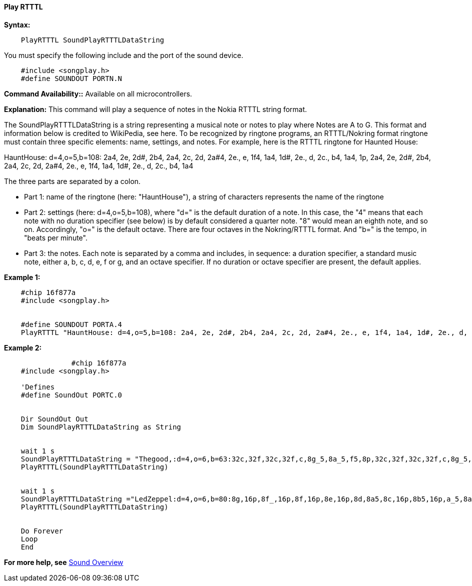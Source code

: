 ==== Play RTTTL

*Syntax:*
[subs="specialcharacters,quotes"]
----
    PlayRTTTL SoundPlayRTTTLDataString
----

You must specify the following include and the port of the sound device.

----
    #include <songplay.h>
    #define SOUNDOUT PORTN.N
----

*Command Availability::*
Available on all microcontrollers.


*Explanation:*
This command will play a sequence of notes in the Nokia RTTTL string format.


The SoundPlayRTTTLDataString is a string representing a musical note or notes to play where Notes are A to G. This format and information below is credited to WikiPedia, see here.
To be recognized by ringtone programs, an RTTTL/Nokring format ringtone must contain three specific elements: name, settings, and notes.   For example, here is the RTTTL ringtone for Haunted House:


HauntHouse: d=4,o=5,b=108: 2a4, 2e, 2d#, 2b4, 2a4, 2c, 2d, 2a#4, 2e., e, 1f4, 1a4, 1d#, 2e., d, 2c., b4, 1a4, 1p, 2a4, 2e, 2d#, 2b4, 2a4, 2c, 2d, 2a#4, 2e., e, 1f4, 1a4, 1d#, 2e., d, 2c., b4, 1a4

The three parts are separated by a colon.

 - Part 1: name of the ringtone (here: "HauntHouse"), a string of characters represents the name of the ringtone
 - Part 2: settings (here: d=4,o=5,b=108), where "d=" is the default duration of a note. In this case, the "4" means that each note with no duration specifier (see below) is by default considered a quarter note. "8" would mean an eighth note, and so on. Accordingly, "o=" is the default octave. There are four octaves in the Nokring/RTTTL format. And "b=" is the tempo, in "beats per minute".
 - Part 3: the notes. Each note is separated by a comma and includes, in sequence: a duration specifier, a standard music note, either a, b, c, d, e, f or g, and an octave specifier. If no duration or octave specifier are present, the default applies.



*Example 1:*
----
    #chip 16f877a
    #include <songplay.h>


    #define SOUNDOUT PORTA.4
    PlayRTTTL "HauntHouse: d=4,o=5,b=108: 2a4, 2e, 2d#, 2b4, 2a4, 2c, 2d, 2a#4, 2e., e, 1f4, 1a4, 1d#, 2e., d, 2c., b4, 1a4, 1p, 2a4, 2e, 2d#, 2b4, 2a4, 2c, 2d, 2a#4, 2e., e, 1f4, 1a4, 1d#, 2e., d, 2c., b4, 1a4"
----



*Example 2:*
----

		#chip 16f877a
    #include <songplay.h>

    'Defines
    #define SoundOut PORTC.0


    Dir SoundOut Out
    Dim SoundPlayRTTTLDataString as String


    wait 1 s
    SoundPlayRTTTLDataString = "Thegood,:d=4,o=6,b=63:32c,32f,32c,32f,c,8g_5,8a_5,f5,8p,32c,32f,32c,32f,c,8g_5,8a_5,d_"
    PlayRTTTL(SoundPlayRTTTLDataString)


    wait 1 s
    SoundPlayRTTTLDataString ="LedZeppel:d=4,o=6,b=80:8g,16p,8f_,16p,8f,16p,8e,16p,8d,8a5,8c,16p,8b5,16p,a_5,8a5,16f5,16e5,16d5,8p,16p,16a_5,16a_5,16a_5,8p,16p,16b5,16b5,16b5,8p,16p,16b5,16b5,16b5,8p,16p,16c,16c,16c,8p,16p,16c,16c,16c"
    PlayRTTTL(SoundPlayRTTTLDataString)


    Do Forever
    Loop
    End

----
*For more help, see* <<_sound_overview,Sound Overview>>
